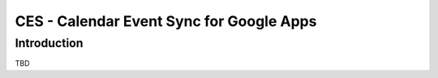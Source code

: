 
=========================================
CES - Calendar Event Sync for Google Apps
=========================================

Introduction
============

TBD
